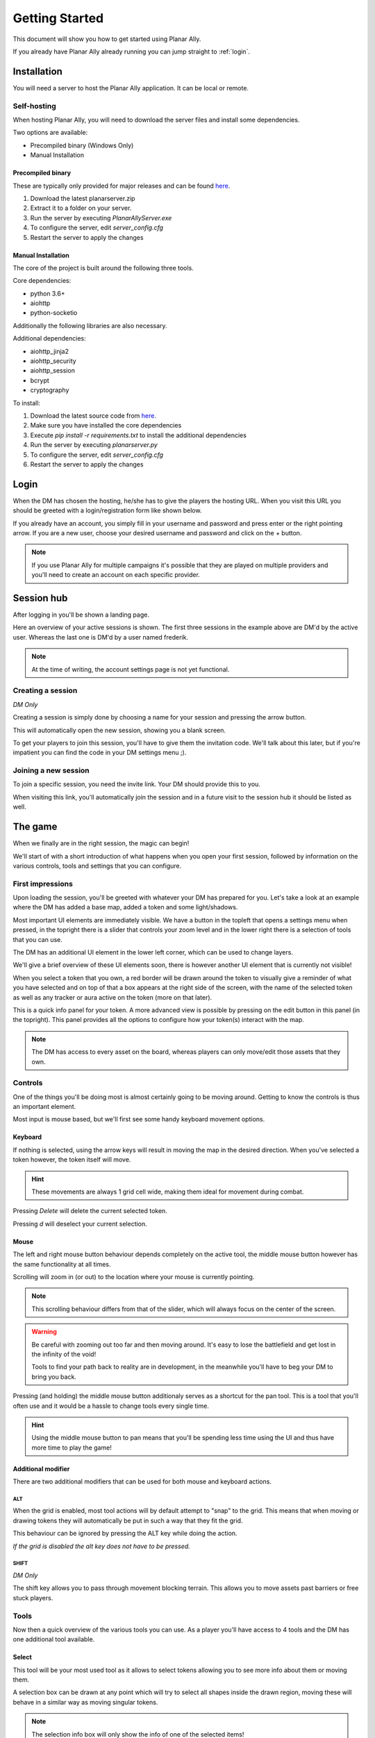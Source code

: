 .. _getting_started:

Getting Started
=================

This document will show you how to get started using Planar Ally.

If you already have Planar Ally already running you can jump straight to :ref:`login`.

Installation
---------------

You will need a server to host the Planar Ally application. It can be local or remote.

Self-hosting
~~~~~~~~~~~~~

When hosting Planar Ally, you will need to download the server files and install some dependencies.

Two options are available:

* Precompiled binary (Windows Only)
* Manual Installation

Precompiled binary
^^^^^^^^^^^^^^^^^^^^

These are typically only provided for major releases and can be found `here <https://github.com/Kruptein/PlanarAlly/releases/>`_.

1. Download the latest planarserver.zip
2. Extract it to a folder on your server.
3. Run the server by executing `PlanarAllyServer.exe`
4. To configure the server, edit `server_config.cfg`
5. Restart the server to apply the changes

Manual Installation
^^^^^^^^^^^^^^^^^^^^^

The core of the project is built around the following three tools.

Core dependencies:

* python 3.6+
* aiohttp
* python-socketio

Additionally the following libraries are also necessary.

Additional dependencies:

* aiohttp_jinja2
* aiohttp_security
* aiohttp_session
* bcrypt
* cryptography

To install:

1. Download the latest source code from `here <https://github.com/kruptein/planarally/releases/>`_.
2. Make sure you have installed the core dependencies
3. Execute `pip install -r requirements.txt` to install the additional dependencies
4. Run the server by executing `planarserver.py`
5. To configure the server, edit `server_config.cfg`
6. Restart the server to apply the changes

.. _login:

Login
-------

When the DM has chosen the hosting, he/she has to give the players the hosting URL.
When you visit this URL you should be greeted with a login/registration form like shown below.

.. image:: images/login.png

If you already have an account, you simply fill in your username and password and press enter
or the right pointing arrow.  If you are a new user, choose your desired username and password
and click on the + button.

.. note::
    If you use Planar Ally for multiple campaigns it's possible that they are played
    on multiple providers and you'll need to create an account on each specific provider.


Session hub
-------------

After logging in you'll be shown a landing page.

.. image:: images/sessions.png

Here an overview of your active sessions is shown.
The first three sessions in the example above are DM'd by the active user.
Whereas the last one is DM'd by a user named frederik.

.. note::
    At the time of writing, the account settings page is not yet functional.

Creating a session
~~~~~~~~~~~~~~~~~~~

*DM Only*

Creating a session is simply done by choosing a name for your session and pressing the arrow button.

This will automatically open the new session, showing you a blank screen.

To get your players to join this session, you'll have to give them the invitation code.
We'll talk about this later,
but if you're impatient you can find the code in your DM settings menu ;).

Joining a new session
~~~~~~~~~~~~~~~~~~

To join a specific session, you need the invite link. Your DM should provide this to you.

When visiting this link, you'll automatically join the session and in a future visit
to the session hub it should be listed as well.

The game
---------

When we finally are in the right session, the magic can begin!

We'll start of with a short introduction of what happens when you open your first session,
followed by information on the various controls, tools and settings that you can configure.

First impressions
~~~~~~~~~~~~~~~~~~

Upon loading the session, you'll be greeted with whatever your DM has prepared for you.
Let's take a look at an example where the DM has added a base map, added a token and some light/shadows.

.. image:: images/player-base.png

Most important UI elements are immediately visible.  We have a button in the topleft that opens a settings menu when pressed,
in the topright there is a slider that controls your zoom level and in the lower right there is a selection of tools that you can use.

The DM has an additional UI element in the lower left corner, which can be used to change layers.

We'll give a brief overview of these UI elements soon, there is however another UI element that is currently not visible!

When you select a token that you own, a red border will be drawn around the token to visually give a reminder of what you have selected and on top of that
a box appears at the right side of the screen, with the name of the selected token as well as any tracker or aura active on the token (more on that later).

.. image:: images/player-selection.png

This is a quick info panel for your token.  A more advanced view is possible by pressing on the edit button in this panel (in the topright).
This panel provides all the options to configure how your token(s) interact with the map.

.. image:: images/player-selection-detail.png

.. note::

    The DM has access to every asset on the board,
    whereas players can only move/edit those assets that they own.

Controls
~~~~~~~~~

One of the things you'll be doing most is almost certainly going to be moving around.
Getting to know the controls is thus an important element.

Most input is mouse based, but we'll first see some handy keyboard movement options.

Keyboard
^^^^^^^^^

If nothing is selected, using the arrow keys will result in moving the map in the desired direction.
When you've selected a token however, the token itself will move.

.. hint::
    These movements are always 1 grid cell wide, making them ideal for movement during combat.

Pressing `Delete` will delete the current selected token.

Pressing `d` will deselect your current selection.

Mouse
^^^^^^

The left and right mouse button behaviour depends completely on the active tool,
the middle mouse button however has the same functionality at all times.

Scrolling will zoom in (or out) to the location where your mouse is currently pointing.

.. note::

    This scrolling behaviour differs from that of the slider,
    which will always focus on the center of the screen.

.. warning::

    Be careful with zooming out too far and then moving around.
    It's easy to lose the battlefield and get lost in the infinity of the void!
    
    Tools to find your path back to reality are in development,
    in the meanwhile you'll have to beg your DM to bring you back.

Pressing (and holding) the middle mouse button additionaly serves as a shortcut for the pan tool.
This is a tool that you'll often use and it would be a hassle to change tools every single time.

.. hint::

    Using the middle mouse button to pan means that you'll be spending less time using the UI and thus
    have more time to play the game!

Additional modifier
^^^^^^^^^^^^^^^^^^^^^

There are two additional modifiers that can be used for both mouse and keyboard actions.

ALT
""""

When the grid is enabled, most tool actions will by default attempt to "snap" to the grid.
This means that when moving or drawing tokens they will automatically be put in such a way that
they fit the grid.

This behaviour can be ignored by pressing the ALT key while doing the action.

*If the grid is disabled the alt key does not have to be pressed.*

SHIFT
""""""

*DM Only*

The shift key allows you to pass through movement blocking terrain.
This allows you to move assets past barriers or free stuck players.

Tools
~~~~~~~

Now then a quick overview of the various tools you can use.
As a player you'll have access to 4 tools and the DM has one additional tool available.

Select
^^^^^^^^

This tool will be your most used tool as it allows to select tokens allowing you to see more info about them
or moving them.

A selection box can be drawn at any point which will try to select all shapes inside the drawn region,
moving these will behave in a similar way as moving singular tokens.

.. note::

    The selection info box will only show the info of one of the selected items!

Movement can be done by dragging with the left mouse button or by using the arrow keys.

.. note::

    It's possible that your DM has made some objects impossible to pass through,
    so don't panic if you think you're stuck.  If you are actually stuck,
    ask your DM, he/she can free you.

.. warning::

    Unless restricted by terrain, you'll typically be able to move your token freely.
    This does not mean that you should immediately discover everything you can reach,
    let your DM guide you around.  You don't want to spoil yourself! :)

When in select modus, your right mouse button will show a context menu.

When you right click a selection, you'll have the option to move it to the front or back and add or show its initiative.
When nothing is selected, you'll have the option to show the initiative tracker or create a new basic token.

Pan
^^^^

The pan tool simply allows you to pan around when you drag your left mouse button around.

This behaviour is also implemented in the middle mouse button when other tools are selected,
to minimize constant tool changing.

It's heavily encouraged to use the middle mouse pan, but the tool still exists for those cases when you don't have a middle mouse.

Draw
^^^^^

The draw tool allows you to draw some simple shapes!

You can choose between a rectangle, a circle, or a freehand brush.

You also have the option to select two colours.
The left colour is used as the fill colour, the right one as the border colour.
If you wish to only have a fill or only have a border colour, simply set the opacity of the other to 0
*(this is the second slider in the color picker)*.

Additionally as a DM you'll have the option to change the draw modus.

**Normal mode**
    The shape you're drawing will be added to the active layer with the selected colour.
**Reveal mode**
    The shape will be drawn on the 'fow' layer and pierce through any fog in the area.
**Hide mode**
    This is the reverse operation of reveal, and will cover an area in fog.

.. important::

    When drawing in **normal** mode on the **fow layer**, the drawn shapes will automatically
    have the 'blocks vision' and 'blocks movement' properties applied.

    This does **not** happen when you draw in reveal or hide mode.

Ruler
^^^^^^

The last tool currently available is the ruler, it allows for easy measurements.
simply press the left mouse button and drag it.

While holding the button it will show you the distance in ft between your initial click and your current position.

.. note::

    Your ruler is visible to all players!

Your DM can configure the size of one grid cell, which is used to calculate the distance the ruler shows.

Map
^^^^

*DM Only*

With the map tool you can automatically resize assets to fit to the grid.

With the desired asset selected, you insert in the map tool how many grid cells horizontally and vertically
the selection you're about to make with this tool, is supposed to represent.

This can be a bit hit and miss, but in general it is advised to zoom in as much as possible and
selecting larger areas wil also typically give better performance.

Asset configuration
~~~~~~~~~~~~~~~~~~~~~

Let us now look further into the specific configuration of individual assets.
Below you see the asset configuration dialog again from our mysterious X.
In the following paragraphs we'll go over each of these elements to see what they mean
and how you should use them.

.. image:: images/asset-detail.png

Name + State toggles
^^^^^^^^^^^^^^^^^^^^^^

The first things we can configure is the name of the asset as well as
some fundamental settings that decide how the asset acts.

.. image:: images/asset-detail-state.png

The name of an asset has no specific functionality, but is a nice way to differentiate
between multiple assets.

The next three toggles however have an important effect on the behaviour of the asset.

**Is a token**: This is a setting that is very important for the lighting system,
but only if the optional token based vision modus is selected by your DM.

In general it is advised to select this option if the asset represents a player character or
player controlled npc that can move and has vision.

**Blocks vision/light**: When this option is selected, vision and light cannot pass through
the asset.  This is generally used for walls or other static objects, but there is nothing
preventing some wacky scenario where your character has turned to stone or something.

**Blocks movement**: When this options is selected, other assets cannot move through this
asset's space.  This is intended for walls but hey, you never know.

.. note::

    If you cannot see your asset,
    it most likely is due to the 'is a token' setting being disabled.

Ownership
^^^^^^^^^^

.. image:: images/asset-detail-owners.png

Next up is the list of owners.
By default your own name should be included here, if you created the asset.
Every other name listed will also have access to the asset.

When someone has access to an asset, it means he/she will be able to move and/or edit its properties.

.. note::

    The DM automatically has access to all assets.

Trackers
^^^^^^^^^

.. image:: images/asset-detail-trackers.png

Trackers are a simple system that allow you to keep track of some numeric information.

A good example is shown in the above image, where the HP of our mysterious X is tracked.

The eye symbol is used to allow people without ownership to see the tracker.

These values are also provided in the smaller selection info box on the right side of the screen
as mentioned earlier, quickly see them without having to open this configuration dialog.

When you left click on the tracker value in this quick info box, a popup allows you to immediately
change the value of these trackers.  You can fill in a new absolute value or a relative value
(e.g. -5 to decrease the tracker by 5).

Auras
^^^^^^

.. image:: images/asset-detail-auras.png

Auras work in a similar way to trackers but also affect the game board.
They are used to visually show ranges of certain effects on the board.

The first input box is the bright radius that the aura has.
The second input box is the dim radius.
The difference is that the dim radius has a gradient dropoff towards half the opacity of the bright circle.

The third box is a simple colour selector and the eye has the same functionality as that for trackers,
whether or not other users that do not own this asset, can see the aura.

The next icon is an important one and decides whether the aura is a normal aura or a light aura.
A normal aura will always fill a circle with the asset at the center.
An example of a normal aura is the aura of protection that the Paladin class provides.

A light emitting aura, is an aura to indicate light sources like lanterns or to show darkvision ranges.
These auras stop at walls and other objects that block vision.

Annotation
^^^^^^^^^^^

.. image:: images/asset-detail-annotation.png

The last bit you can configure is the annotation field.
It can be used as a place to write some stuff either permanently or temporary.

When you mouse over this asset, at the top of the screen the content of this field will be displayed.

It can thus be used for reminders or other items affecting the asset that do not fit in the tracker or aura fields.

Settings
~~~~~~~~~

In the topleft of the screen the cogwheel can be clicked to open the settings panel.

As a player only one submenu will be available: Client Options.
For the DM multiple submenus are available.

Client Options
^^^^^^^^^^^^^^^

.. image:: images/settings-client.png

The client options offers two options related to styling the board.
Both the colour of the grid (including the opacity) as well as the colour of the shadows
can be chosen by each player individually.

Notes
^^^^^^

.. image:: images/settings-notes.png

The notes menu allows you to quickly add some notes.
Simply press the + button to create a new note or click on one of the listed
notes to edit/delete it.

When a note is opened it is shown as a dialog.  You can freely edit the title and/or the contents.

Assets
^^^^^^^

*DM Only*

.. image:: images/settings-assets.png

The assets menu lists all assets that you own.
When hovering over a file in this menu, a preview is shown as can be seen above.

When dragging files from here on to the game board, a new asset is created on the currently
selected layer with that image.

To add/remove/move files/folders you can use the dedicated asset manager,
which can be accessed by clicking on the popout button.
This will open the manager in a new tab.

.. note::
    At the time of writing, any changes in the asset manager are only reflected
    in the assets menu after a reload of the page.

DM Options
^^^^^^^^^^^

*DM Only*

.. image:: images/settings-dm.png

The DM options define some core elements of how the board behaves.

The `Use Grid` option simply toggles the grid on/off.

The `Fill entire canvas with FOW` and `Only show lights in LoS` options are
all related to lighting, which will be covered more in-depth in a separate document.
The first option will, when enabled, fill the entire screen with shadow.
The second option enhances the immersion by only showing a player vision of something if one
of the assets he/she owns can see it.

With the `FOW opacity` option, the opacity of the fog for the DM only is changed.
Players always have 100% fog opacity.  This option can thus be used to see through the fog
as a DM.

The `Unit Size` option decides the space 1 grid cell represents in the game world.
It is used by the ruler.

The `Grid size` option decides the space 1 grid cell fills on the screen.
Increasing this number will thus lower the amount of cells visible and vice versa.

Lastly the `invitation code` is the code that you need to provide someone who wishes to join the game.
The full URL to give the player is `<host>/invite/<code>` (e.g. `https://localhost:8000/invite/4287fa8e-041e-499c-8eca-81e8567a6948`).
